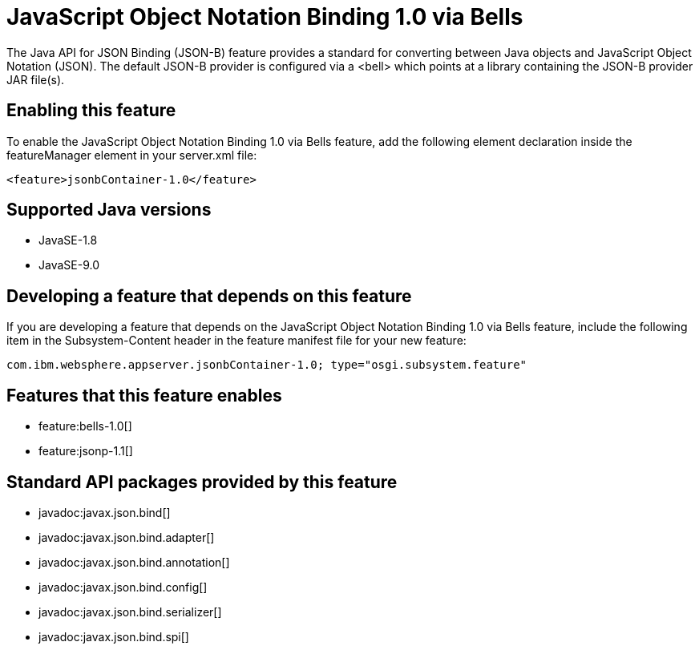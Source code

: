 = JavaScript Object Notation Binding 1.0 via Bells
:linkcss: 
:page-layout: feature
:nofooter: 

The Java API for JSON Binding (JSON-B) feature provides a standard for converting between Java objects and JavaScript Object Notation (JSON). The default JSON-B provider is configured via a <bell> which points at a library containing the JSON-B provider JAR file(s).

== Enabling this feature
To enable the JavaScript Object Notation Binding 1.0 via Bells feature, add the following element declaration inside the featureManager element in your server.xml file:


----
<feature>jsonbContainer-1.0</feature>
----

== Supported Java versions

* JavaSE-1.8
* JavaSE-9.0

== Developing a feature that depends on this feature
If you are developing a feature that depends on the JavaScript Object Notation Binding 1.0 via Bells feature, include the following item in the Subsystem-Content header in the feature manifest file for your new feature:


[source,]
----
com.ibm.websphere.appserver.jsonbContainer-1.0; type="osgi.subsystem.feature"
----

== Features that this feature enables
* feature:bells-1.0[]
* feature:jsonp-1.1[]

== Standard API packages provided by this feature
* javadoc:javax.json.bind[]
* javadoc:javax.json.bind.adapter[]
* javadoc:javax.json.bind.annotation[]
* javadoc:javax.json.bind.config[]
* javadoc:javax.json.bind.serializer[]
* javadoc:javax.json.bind.spi[]
